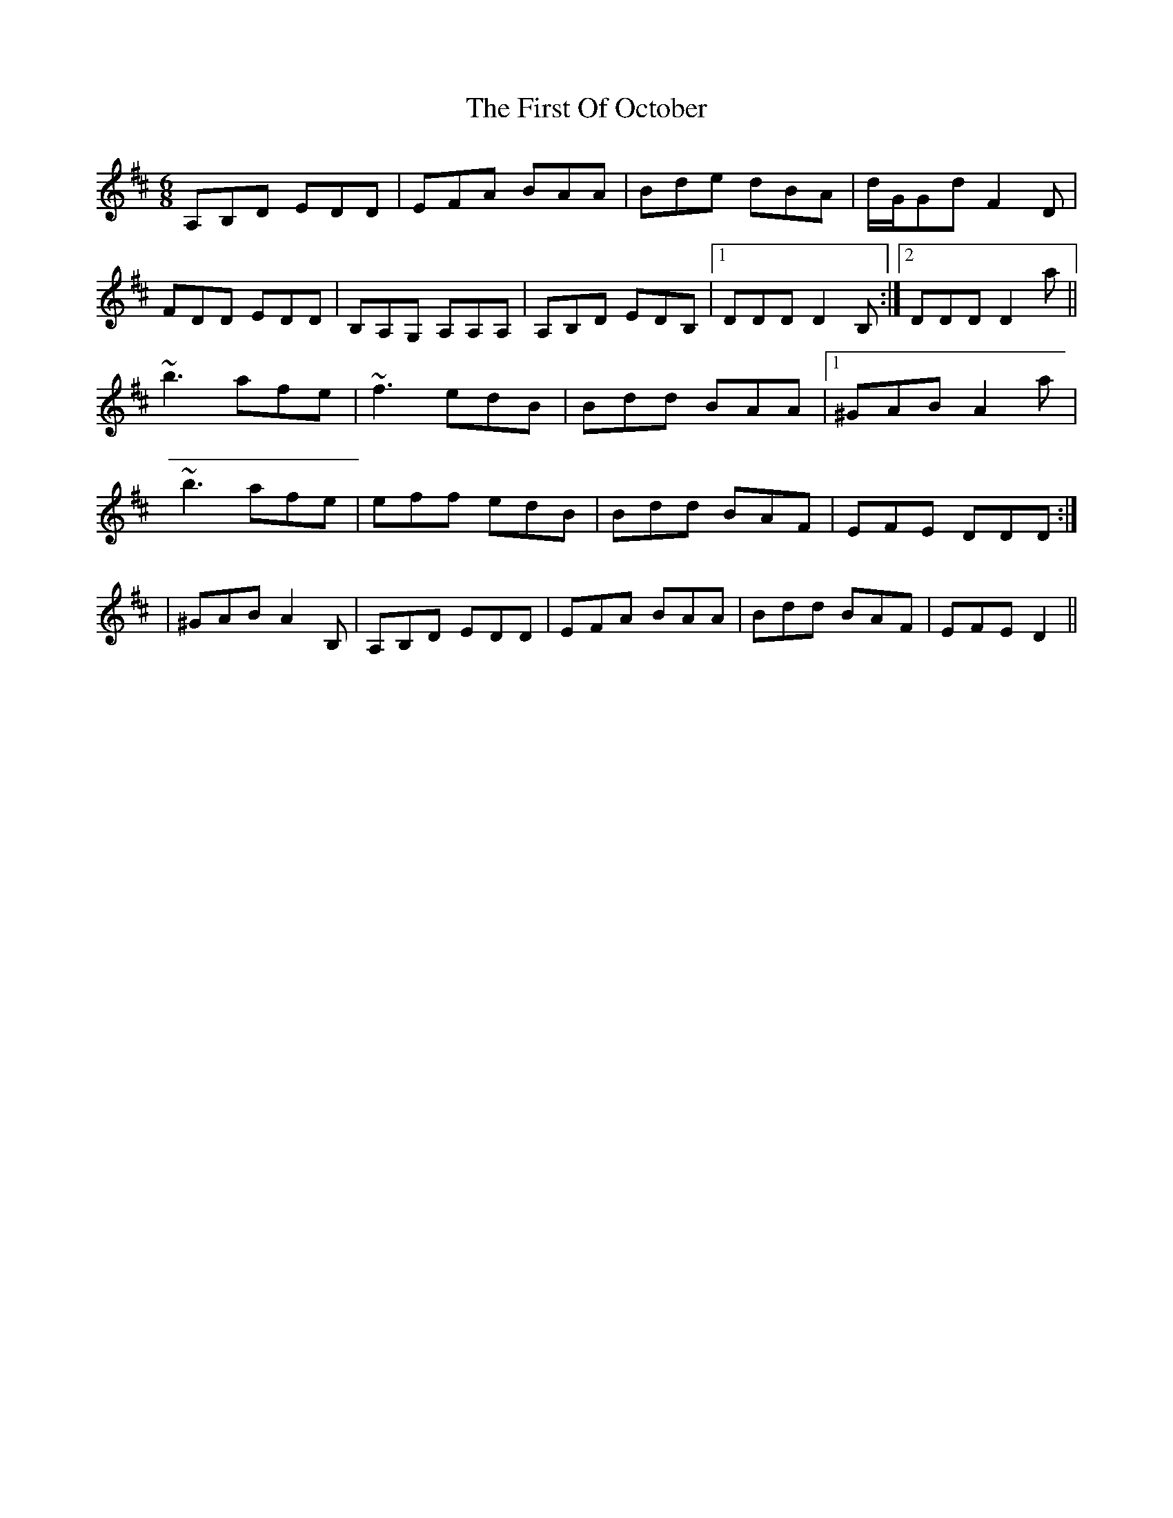 X: 2
T: First Of October, The
Z: zoukboy_2000
S: https://thesession.org/tunes/5331#setting21252
R: jig
M: 6/8
L: 1/8
K: Dmaj
A,B,D EDD|EFA BAA|Bde dBA|d/G/Gd F2D|!
FDD EDD|B,A,G, A,A,A,|A,B,D EDB,|1 DDD D2B,:|2 DDD D2a||!
~b3 afe|~f3 edB|Bdd BAA|1 ^GAB A2 a|!
~b3 afe|eff edB|Bdd BAF|EFE DDD :|!|
2 ^GAB A2B,|A,B,D EDD|EFA BAA|Bdd BAF|EFE D2||!
